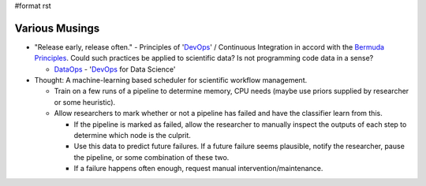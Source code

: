 #format rst

Various Musings
===============

* "Release early, release often." - Principles of 'DevOps_' / Continuous Integration in accord with the `Bermuda Principles`_.  Could such practices be applied to scientific data?  Is not programming code data in a sense?

  * DataOps_ - 'DevOps_ for Data Science'

* Thought: A machine-learning based scheduler for scientific workflow management.

  * Train on a few runs of a pipeline to determine memory, CPU needs (maybe use priors supplied by researcher or some heuristic).

  * Allow researchers to mark whether or not a pipeline has failed and have the classifier learn from this.

    * If the pipeline is marked as failed, allow the researcher to manually inspect the outputs of each step to determine which node is the culprit.

    * Use this data to predict future failures.  If a future failure seems plausible, notify the researcher, pause the pipeline, or some combination of these two.

    * If a failure happens often enough, request manual intervention/maintenance.

    .. ############################################################################

    .. _DevOps: ../DevOps

    .. _Bermuda Principles: https://en.wikipedia.org/wiki/Bermuda_Principles

    .. _DataOps: ../DataOps

